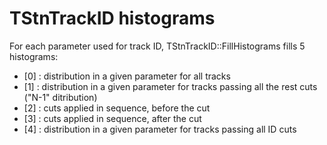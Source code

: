 #

* TStnTrackID histograms

  For each parameter used for track ID, TStnTrackID::FillHistograms fills 5 histograms:

  - [0] : distribution in a given parameter for all tracks
  - [1] : distribution in a given parameter for tracks passing all the rest cuts ("N-1" ditribution)
  - [2] : cuts applied in sequence, before the cut
  - [3] : cuts applied in sequence, after  the cut
  - [4] : distribution in a given parameter for tracks passing all ID cuts


